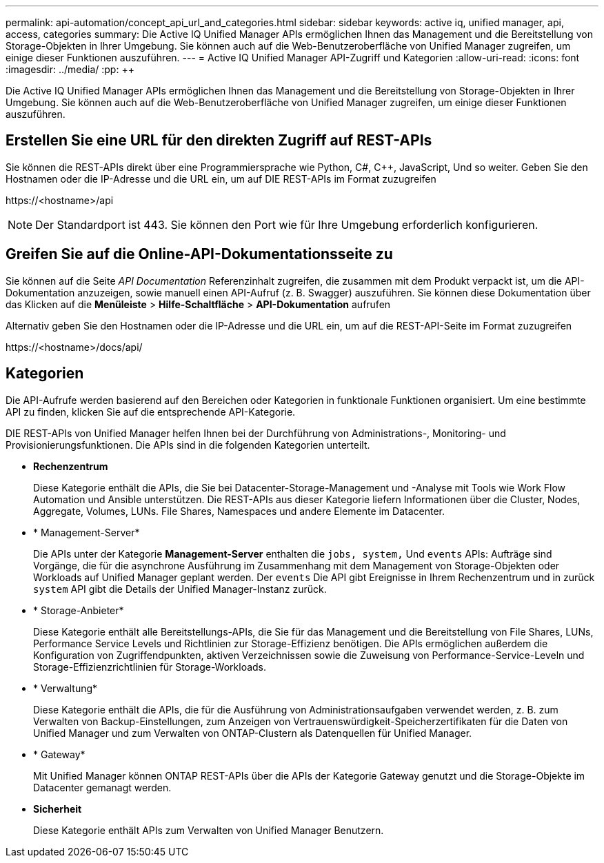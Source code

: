 ---
permalink: api-automation/concept_api_url_and_categories.html 
sidebar: sidebar 
keywords: active iq, unified manager, api, access, categories 
summary: Die Active IQ Unified Manager APIs ermöglichen Ihnen das Management und die Bereitstellung von Storage-Objekten in Ihrer Umgebung. Sie können auch auf die Web-Benutzeroberfläche von Unified Manager zugreifen, um einige dieser Funktionen auszuführen. 
---
= Active IQ Unified Manager API-Zugriff und Kategorien
:allow-uri-read: 
:icons: font
:imagesdir: ../media/
:pp: &#43;&#43;


[role="lead"]
Die Active IQ Unified Manager APIs ermöglichen Ihnen das Management und die Bereitstellung von Storage-Objekten in Ihrer Umgebung. Sie können auch auf die Web-Benutzeroberfläche von Unified Manager zugreifen, um einige dieser Funktionen auszuführen.



== Erstellen Sie eine URL für den direkten Zugriff auf REST-APIs

Sie können die REST-APIs direkt über eine Programmiersprache wie Python, C#, C{pp}, JavaScript, Und so weiter. Geben Sie den Hostnamen oder die IP-Adresse und die URL ein, um auf DIE REST-APIs im Format zuzugreifen

+https://<hostname>/api+

[NOTE]
====
Der Standardport ist 443. Sie können den Port wie für Ihre Umgebung erforderlich konfigurieren.

====


== Greifen Sie auf die Online-API-Dokumentationsseite zu

Sie können auf die Seite _API Documentation_ Referenzinhalt zugreifen, die zusammen mit dem Produkt verpackt ist, um die API-Dokumentation anzuzeigen, sowie manuell einen API-Aufruf (z. B. Swagger) auszuführen. Sie können diese Dokumentation über das Klicken auf die *Menüleiste* > *Hilfe-Schaltfläche* > *API-Dokumentation* aufrufen

Alternativ geben Sie den Hostnamen oder die IP-Adresse und die URL ein, um auf die REST-API-Seite im Format zuzugreifen

+https://<hostname>/docs/api/+



== Kategorien

Die API-Aufrufe werden basierend auf den Bereichen oder Kategorien in funktionale Funktionen organisiert. Um eine bestimmte API zu finden, klicken Sie auf die entsprechende API-Kategorie.

DIE REST-APIs von Unified Manager helfen Ihnen bei der Durchführung von Administrations-, Monitoring- und Provisionierungsfunktionen. Die APIs sind in die folgenden Kategorien unterteilt.

* *Rechenzentrum*
+
Diese Kategorie enthält die APIs, die Sie bei Datacenter-Storage-Management und -Analyse mit Tools wie Work Flow Automation und Ansible unterstützen. Die REST-APIs aus dieser Kategorie liefern Informationen über die Cluster, Nodes, Aggregate, Volumes, LUNs. File Shares, Namespaces und andere Elemente im Datacenter.

* * Management-Server*
+
Die APIs unter der Kategorie *Management-Server* enthalten die `jobs, system,` Und `events` APIs: Aufträge sind Vorgänge, die für die asynchrone Ausführung im Zusammenhang mit dem Management von Storage-Objekten oder Workloads auf Unified Manager geplant werden. Der `events` Die API gibt Ereignisse in Ihrem Rechenzentrum und in zurück `system` API gibt die Details der Unified Manager-Instanz zurück.

* * Storage-Anbieter*
+
Diese Kategorie enthält alle Bereitstellungs-APIs, die Sie für das Management und die Bereitstellung von File Shares, LUNs, Performance Service Levels und Richtlinien zur Storage-Effizienz benötigen. Die APIs ermöglichen außerdem die Konfiguration von Zugriffendpunkten, aktiven Verzeichnissen sowie die Zuweisung von Performance-Service-Leveln und Storage-Effizienzrichtlinien für Storage-Workloads.

* * Verwaltung*
+
Diese Kategorie enthält die APIs, die für die Ausführung von Administrationsaufgaben verwendet werden, z. B. zum Verwalten von Backup-Einstellungen, zum Anzeigen von Vertrauenswürdigkeit-Speicherzertifikaten für die Daten von Unified Manager und zum Verwalten von ONTAP-Clustern als Datenquellen für Unified Manager.

* * Gateway*
+
Mit Unified Manager können ONTAP REST-APIs über die APIs der Kategorie Gateway genutzt und die Storage-Objekte im Datacenter gemanagt werden.

* *Sicherheit*
+
Diese Kategorie enthält APIs zum Verwalten von Unified Manager Benutzern.



